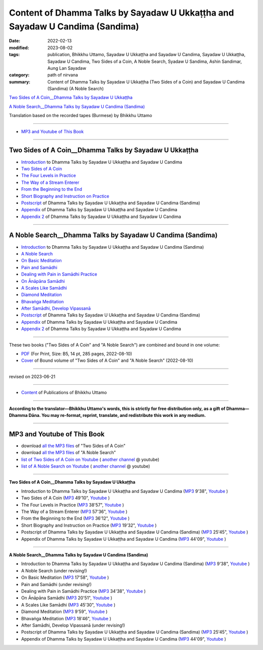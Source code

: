 ================================================================================
Content of Dhamma Talks by Sayadaw U Ukkaṭṭha and Sayadaw U Candima (Sandima)
================================================================================

:date: 2022-02-13
:modified: 2023-08-02
:tags: publication, Bhikkhu Uttamo, Sayadaw U Ukkaṭṭha and Sayadaw U Candima, Sayadaw U Ukkaṭṭha, Sayadaw U Candima, Two Sides of a Coin, A Noble Search, Syadaw U Sandima, Ashin Sandimar, Aung Lan Sayadaw
:category: path of nirvana
:summary: Content of Dhamma Talks by Sayadaw U Ukkaṭṭha (Two Sides of a Coin) and Sayadaw U Candima (Sandima) (A Noble Search)

`Two Sides of A Coin__Dhamma Talks by Sayadaw U Ukkaṭṭha`_

`A Noble Search__Dhamma Talks by Sayadaw U Candima (Sandima)`_

Translation based on the recorded tapes (Burmese) by Bhikkhu Uttamo

------

- `MP3 and Youtube of This Book`_

------

Two Sides of A Coin__Dhamma Talks by Sayadaw U Ukkaṭṭha
~~~~~~~~~~~~~~~~~~~~~~~~~~~~~~~~~~~~~~~~~~~~~~~~~~~~~~~~~~

- `Introduction <{filename}introduction-talks-by-ukkattha-and-candima-sayadaw%zh.rst>`_ to Dhamma Talks by Sayadaw U Ukkaṭṭha and Sayadaw U Candima

- `Two Sides of A Coin <{filename}ukkattha-two-sides-of-a-coin%zh.rst>`_ 

- `The Four Levels in Practice <{filename}ukkattha-the-four-levels-in-practice%zh.rst>`_

- `The Way of a Stream Enterer <{filename}ukkattha-the-way-of-a-stream-enterer%zh.rst>`_

- `From the Beginning to the End <{filename}ukkattha-from-the-beginning-to-the-end%zh.rst>`_

- `Short Biography and Instruction on Practice <{filename}ukkattha-short-biography-and-instruction-on-practice%zh.rst>`_

- `Postscript <{filename}postscript-talks-by-ukkattha-and-candima-sayadaw%zh.rst>`_ of Dhamma Talks by Sayadaw U Ukkaṭṭha and Sayadaw U Candima (Sandima)

- `Appendix <{filename}appendix-talks-by-ukkattha-and-candima-sayadaw%zh.rst>`_ of Dhamma Talks by Sayadaw U Ukkaṭṭha and Sayadaw U Candima

- `Appendix 2 <{filename}appendix-2-talks-by-ukkattha-and-candima-sayadaw%zh.rst>`_ of Dhamma Talks by Sayadaw U Ukkaṭṭha and Sayadaw U Candima

------

A Noble Search__Dhamma Talks by Sayadaw U Candima (Sandima)
~~~~~~~~~~~~~~~~~~~~~~~~~~~~~~~~~~~~~~~~~~~~~~~~~~~~~~~~~~~~~

- `Introduction <{filename}introduction-talks-by-ukkattha-and-candima-sayadaw%zh.rst>`_ to Dhamma Talks by Sayadaw U Ukkaṭṭha and Sayadaw U Candima (Sandima)

- `A Noble Search <{filename}candima-a-noble-search%zh.rst>`_

- `On Basic Meditation <{filename}candima-on-basic-meditation%zh.rst>`_

- `Pain and Samādhi <{filename}candima-pain-and-samadhi%zh.rst>`_

- `Dealing with Pain in Samādhi Practice <{filename}candima-dealing-with-pain-in-samadhi-practice%zh.rst>`_ 

- `On Ānāpāna Samādhi <{filename}candima-on-anapana-samadhi%zh.rst>`_ 

- `A Scales Like Samādhi <{filename}candima-a-scales-like-samadhi%zh.rst>`_ 

- `Diamond Meditation <{filename}candima-diamond-meditation%zh.rst>`_ 

- `Bhavaṅga Meditation <{filename}candima-bhavanga-meditation%zh.rst>`_ 

- `After Samādhi, Develop Vipassanā <{filename}candima-after-samadhi-develop-vipassana%zh.rst>`_ 

- `Postscript <{filename}postscript-talks-by-ukkattha-and-candima-sayadaw%zh.rst>`_ of Dhamma Talks by Sayadaw U Ukkaṭṭha and Sayadaw U Candima (Sandima)

- `Appendix <{filename}appendix-talks-by-ukkattha-and-candima-sayadaw%zh.rst>`_ of Dhamma Talks by Sayadaw U Ukkaṭṭha and Sayadaw U Candima

- `Appendix 2 <{filename}appendix-2-talks-by-ukkattha-and-candima-sayadaw%zh.rst>`_ of Dhamma Talks by Sayadaw U Ukkaṭṭha and Sayadaw U Candima

------

These two books ("Two Sides of A Coin" and "A Noble Search") are combined and bound in one volume:

- `PDF <https://github.com/twnanda/doc-pdf-etc/blob/0e9d79c4f3f0032cd0ec3c688e994c0393997208/pdf/thae-inn-gu-ukkattha-and-candima-14pt-print-B5.pdf>`__ (For Print, Size: B5, 14 pt, 285 pages, 2022-08-10)

- `Cover <https://github.com/twnanda/doc-pdf-etc/blob/0e9d79c4f3f0032cd0ec3c688e994c0393997208/image/thae-inn-gu-ukkattha-and-candima.png>`__ of Bound volume of "Two Sides of A Coin" and "A Noble Search" (2022-08-10)

------

revised on 2023-06-21

------

- `Content <{filename}../publication-of-ven-uttamo%zh.rst>`__ of Publications of Bhikkhu Uttamo

------

**According to the translator—Bhikkhu Uttamo's words, this is strictly for free distribution only, as a gift of Dhamma—Dhamma Dāna. You may re-format, reprint, translate, and redistribute this work in any medium.**

----------------------------------

.. _mp3_and_youtube:

MP3 and Youtube of This Book
~~~~~~~~~~~~~~~~~~~~~~~~~~~~~~~

- download `all the MP3 files <https://github.com/twnanda/twnanda.github.io/tree/master/extra/authors/bhante-uttamo/audiobook/thae-inn-gu-sayadaw>`__ of "Two Sides of A Coin"

- download `all the MP3 files <https://github.com/twnanda/twnanda.github.io/tree/master/extra/authors/bhante-uttamo/audiobook/candima-sayadaw>`__ of "A Noble Search"

- `list of Two Sides of A Coin on Youtube <https://www.youtube.com/watch?v=54EEUIyilFg&list=PLgpGmPf7fzNbyFtEh6ck11p1UhaiGj201>`__ ( `another channel <https://www.youtube.com/watch?v=-3W1qgv3kJ0&list=PLbDOrDpAQzSb-7idI6v_hk4TW1dR9str_>`__ @ youtube)

- `list of A Noble Search on Youtube <https://www.youtube.com/watch?v=S7xRj8ryR_o&list=PLgpGmPf7fzNayl8otcZHPgTKwom_jIvUn>`__ ( `another channel <https://www.youtube.com/watch?v=DuKgMUJFkGo&list=PLbDOrDpAQzSYhoCj_mv_ne-PZy4LGBUZE>`__ @ youtube)

------

**Two Sides of A Coin__Dhamma Talks by Sayadaw U Ukkaṭṭha**

- Introduction to Dhamma Talks by Sayadaw U Ukkaṭṭha and Sayadaw U Candima (`MP3 <{static}/extra/authors/bhante-uttamo/audiobook/thae-inn-gu-sayadaw/introduction-talks-by-ukkattha-and-candima-sayadaw.mp3>`__ 9'38", `Youtube <https://www.youtube.com/watch?v=54EEUIyilFg&list=PLgpGmPf7fzNbyFtEh6ck11p1UhaiGj201>`__ )

- Two Sides of A Coin (`MP3 <{static}/extra/authors/bhante-uttamo/audiobook/thae-inn-gu-sayadaw/ukkattha-two-sides-of-a-coin.mp3>`__ 49'10", `Youtube <https://www.youtube.com/watch?v=7iGigkUT6YA&list=PLgpGmPf7fzNbyFtEh6ck11p1UhaiGj201&index=2>`__ )

- The Four Levels in Practice (`MP3 <{static}/extra/authors/bhante-uttamo/audiobook/thae-inn-gu-sayadaw/ukkattha-the-four-levels-in-practice.mp3>`__ 38'57", `Youtube <https://www.youtube.com/watch?v=zmlDpg4wbrY&list=PLgpGmPf7fzNbyFtEh6ck11p1UhaiGj201&index=3>`__ )

- The Way of a Stream Enterer (`MP3 <{static}/extra/authors/bhante-uttamo/audiobook/thae-inn-gu-sayadaw/ukkattha-the-way-of-a-stream-enterer.mp3>`__ 57'36", `Youtube <https://www.youtube.com/watch?v=sRh7TrL2VTY&list=PLgpGmPf7fzNbyFtEh6ck11p1UhaiGj201&index=4>`__ )

- From the Beginning to the End (`MP3 <{static}/extra/authors/bhante-uttamo/audiobook/thae-inn-gu-sayadaw/ukkattha-from-the-beginning-to-the-end.mp3>`__ 36'12", `Youtube <https://www.youtube.com/watch?v=xsBJ0XKMd4k&list=PLgpGmPf7fzNbyFtEh6ck11p1UhaiGj201&index=5>`__ )

- Short Biography and Instruction on Practice (`MP3 <{static}/extra/authors/bhante-uttamo/audiobook/thae-inn-gu-sayadaw/ukkattha-short-biography-and-instruction-on-practice.mp3>`__ 19'32", `Youtube <https://www.youtube.com/watch?v=CadS4HgftBU&list=PLgpGmPf7fzNbyFtEh6ck11p1UhaiGj201&index=6>`__ )

- Postscript of Dhamma Talks by Sayadaw U Ukkaṭṭha and Sayadaw U Candima (Sandima) (`MP3 <{static}/extra/authors/bhante-uttamo/audiobook/thae-inn-gu-sayadaw/postscript-talks-by-ukkattha-and-candima-sayadaw.mp3>`__ 25'45", `Youtube <https://www.youtube.com/watch?v=Rutc7aH8nIo&list=PLgpGmPf7fzNbyFtEh6ck11p1UhaiGj201&index=7>`__ )

- Appendix of Dhamma Talks by Sayadaw U Ukkaṭṭha and Sayadaw U Candima (`MP3 <{static}/extra/authors/bhante-uttamo/audiobook/thae-inn-gu-sayadaw/appendix-talks-by-ukkattha-and-candima-sayadaw.mp3>`__ 44'09", `Youtube <https://www.youtube.com/watch?v=Yh7lyaKIDlw&list=PLgpGmPf7fzNbyFtEh6ck11p1UhaiGj201&index=8>`__ )

------

**A Noble Search__Dhamma Talks by Sayadaw U Candima (Sandima)**

- Introduction to Dhamma Talks by Sayadaw U Ukkaṭṭha and Sayadaw U Candima (Sandima) (`MP3 <{static}/extra/authors/bhante-uttamo/audiobook/introduction-talks-by-ukkattha-and-candima-sayadaw.mp3>`__ 9'38", `Youtube <https://www.youtube.com/watch?v=S7xRj8ryR_o&list=PLgpGmPf7fzNayl8otcZHPgTKwom_jIvUn>`__ )

- A Noble Search (under revising!)

- On Basic Meditation (`MP3 <{static}/extra/authors/bhante-uttamo/audiobook/candima-sayadaw/candima-on-basic-meditation.mp3>`__ 17'58", `Youtube <https://www.youtube.com/watch?v=OV1zgazqpWQ&list=PLgpGmPf7fzNayl8otcZHPgTKwom_jIvUn&index=3>`__ )

- Pain and Samādhi (under revising!)

- Dealing with Pain in Samādhi Practice (`MP3 <{static}/extra/authors/bhante-uttamo/audiobook/candima-sayadaw/candima-dealing-with-pain-in-samadhi-practice.mp3>`__ 34'38", `Youtube <https://www.youtube.com/watch?v=43Wu-3EDXAA&list=PLgpGmPf7fzNayl8otcZHPgTKwom_jIvUn&index=5>`__ ) 

- On Ānāpāna Samādhi (`MP3 <{static}/extra/authors/bhante-uttamo/audiobook/candima-sayadaw/candima-on-anapana-samadhi.mp3>`__ 20'51", `Youtube <https://www.youtube.com/watch?v=THKWOBCZ9w0&list=PLgpGmPf7fzNayl8otcZHPgTKwom_jIvUn&index=6>`__ ) 

- A Scales Like Samādhi (`MP3 <{static}/extra/authors/bhante-uttamo/audiobook/candima-sayadaw/candima-a-scales-like-samadhi.mp3>`__ 45'30", `Youtube <https://www.youtube.com/watch?v=boSH9eGkweA&list=PLgpGmPf7fzNayl8otcZHPgTKwom_jIvUn&index=7>`__ ) 

- Diamond Meditation (`MP3 <{static}/extra/authors/bhante-uttamo/audiobook/candima-sayadaw/candima-diamond-meditation.mp3>`__ 9'59", `Youtube <https://www.youtube.com/watch?v=2dynEADANuo&list=PLgpGmPf7fzNayl8otcZHPgTKwom_jIvUn&index=8>`__ ) 

- Bhavaṅga Meditation (`MP3 <{static}/extra/authors/bhante-uttamo/audiobook/candima-sayadaw/candima-bhavanga-meditation.mp3>`__ 18'46", `Youtube <https://www.youtube.com/watch?v=ciSGmtVV7H8&list=PLgpGmPf7fzNayl8otcZHPgTKwom_jIvUn&index=9>`__ ) 

- After Samādhi, Develop Vipassanā (under revising!)

- Postscript of Dhamma Talks by Sayadaw U Ukkaṭṭha and Sayadaw U Candima (Sandima) (`MP3 <{static}/extra/authors/bhante-uttamo/audiobook/thae-inn-gu-sayadaw/postscript-talks-by-ukkattha-and-candima-sayadaw.mp3>`__ 25'45", `Youtube <https://www.youtube.com/watch?v=Rutc7aH8nIo&list=PLgpGmPf7fzNbyFtEh6ck11p1UhaiGj201&index=7>`__ )

- Appendix of Dhamma Talks by Sayadaw U Ukkaṭṭha and Sayadaw U Candima (`MP3 <{static}/extra/authors/bhante-uttamo/audiobook/thae-inn-gu-sayadaw/appendix-talks-by-ukkattha-and-candima-sayadaw.mp3>`__ 44'09", `Youtube <https://www.youtube.com/watch?v=Yh7lyaKIDlw&list=PLgpGmPf7fzNbyFtEh6ck11p1UhaiGj201&index=8>`__ )

..
  08-02 add appendix 2 under Sayadaw U Candima
  06-21 add appendix 2
  2023-06-10 add audio  (`MP3 <{static}/extra/authors/bhante-uttamo/audiobook/candima-after-samadhi-develop-vipassana.mp3>`__ '", `Youtube <>`__ ) 
  08-10 rev. full-text and cover of Bound volume of "Two Sides of A Coin" and "A Noble Search"
  07-21 add: After Samādhi, Develop Vipassanā
  05-01 rev. two books--thae-inn-gu-ukkattha-and-candima-14pt-print-B5.pdf
  04-28 rev. Appendix, full text print, etc.
  04-22 add: tag--Syadaw U Sandima, Ashin Sandimar, Aung Lan Sayadaw
  04-09 add: Dealing with Pain in Samādhi Practice, On Ānāpāna Samādhi, A Scales Like Samādhi, Diamond Meditation and Appendix; "Bhavaṅga Meditation" suspended
  2022-02-13 create rst
